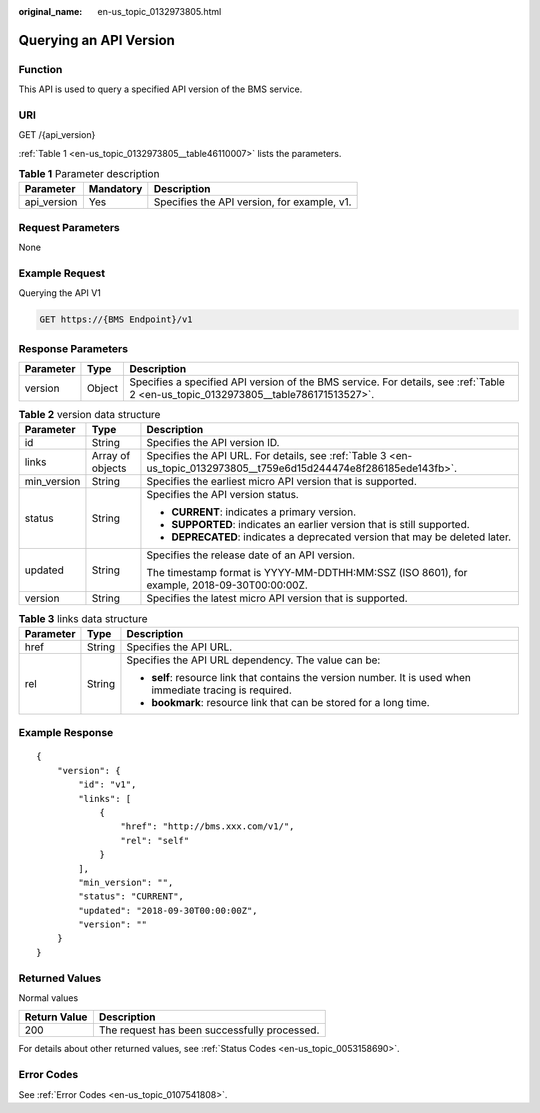 :original_name: en-us_topic_0132973805.html

.. _en-us_topic_0132973805:

Querying an API Version
=======================

Function
--------

This API is used to query a specified API version of the BMS service.

URI
---

GET /{api_version}

:ref:`Table 1 <en-us_topic_0132973805__table46110007>` lists the parameters.

.. _en-us_topic_0132973805__table46110007:

.. table:: **Table 1** Parameter description

   =========== ========= ===========================================
   Parameter   Mandatory Description
   =========== ========= ===========================================
   api_version Yes       Specifies the API version, for example, v1.
   =========== ========= ===========================================

Request Parameters
------------------

None

Example Request
---------------

Querying the API V1

.. code-block:: text

   GET https://{BMS Endpoint}/v1

Response Parameters
-------------------

+-----------+--------+------------------------------------------------------------------------------------------------------------------------------------+
| Parameter | Type   | Description                                                                                                                        |
+===========+========+====================================================================================================================================+
| version   | Object | Specifies a specified API version of the BMS service. For details, see :ref:`Table 2 <en-us_topic_0132973805__table786171513527>`. |
+-----------+--------+------------------------------------------------------------------------------------------------------------------------------------+

.. _en-us_topic_0132973805__table786171513527:

.. table:: **Table 2** version data structure

   +-----------------------+-----------------------+---------------------------------------------------------------------------------------------------------------------+
   | Parameter             | Type                  | Description                                                                                                         |
   +=======================+=======================+=====================================================================================================================+
   | id                    | String                | Specifies the API version ID.                                                                                       |
   +-----------------------+-----------------------+---------------------------------------------------------------------------------------------------------------------+
   | links                 | Array of objects      | Specifies the API URL. For details, see :ref:`Table 3 <en-us_topic_0132973805__t759e6d15d244474e8f286185ede143fb>`. |
   +-----------------------+-----------------------+---------------------------------------------------------------------------------------------------------------------+
   | min_version           | String                | Specifies the earliest micro API version that is supported.                                                         |
   +-----------------------+-----------------------+---------------------------------------------------------------------------------------------------------------------+
   | status                | String                | Specifies the API version status.                                                                                   |
   |                       |                       |                                                                                                                     |
   |                       |                       | -  **CURRENT**: indicates a primary version.                                                                        |
   |                       |                       | -  **SUPPORTED**: indicates an earlier version that is still supported.                                             |
   |                       |                       | -  **DEPRECATED**: indicates a deprecated version that may be deleted later.                                        |
   +-----------------------+-----------------------+---------------------------------------------------------------------------------------------------------------------+
   | updated               | String                | Specifies the release date of an API version.                                                                       |
   |                       |                       |                                                                                                                     |
   |                       |                       | The timestamp format is YYYY-MM-DDTHH:MM:SSZ (ISO 8601), for example, 2018-09-30T00:00:00Z.                         |
   +-----------------------+-----------------------+---------------------------------------------------------------------------------------------------------------------+
   | version               | String                | Specifies the latest micro API version that is supported.                                                           |
   +-----------------------+-----------------------+---------------------------------------------------------------------------------------------------------------------+

.. _en-us_topic_0132973805__t759e6d15d244474e8f286185ede143fb:

.. table:: **Table 3** links data structure

   +-----------------------+-----------------------+-------------------------------------------------------------------------------------------------------------+
   | Parameter             | Type                  | Description                                                                                                 |
   +=======================+=======================+=============================================================================================================+
   | href                  | String                | Specifies the API URL.                                                                                      |
   +-----------------------+-----------------------+-------------------------------------------------------------------------------------------------------------+
   | rel                   | String                | Specifies the API URL dependency. The value can be:                                                         |
   |                       |                       |                                                                                                             |
   |                       |                       | -  **self**: resource link that contains the version number. It is used when immediate tracing is required. |
   |                       |                       | -  **bookmark**: resource link that can be stored for a long time.                                          |
   +-----------------------+-----------------------+-------------------------------------------------------------------------------------------------------------+

Example Response
----------------

::

   {
       "version": {
           "id": "v1",
           "links": [
               {
                   "href": "http://bms.xxx.com/v1/",
                   "rel": "self"
               }
           ],
           "min_version": "",
           "status": "CURRENT",
           "updated": "2018-09-30T00:00:00Z",
           "version": ""
       }
   }

Returned Values
---------------

Normal values

============ ============================================
Return Value Description
============ ============================================
200          The request has been successfully processed.
============ ============================================

For details about other returned values, see :ref:`Status Codes <en-us_topic_0053158690>`.

Error Codes
-----------

See :ref:`Error Codes <en-us_topic_0107541808>`.
